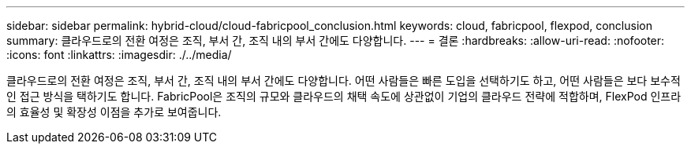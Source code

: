---
sidebar: sidebar 
permalink: hybrid-cloud/cloud-fabricpool_conclusion.html 
keywords: cloud, fabricpool, flexpod, conclusion 
summary: 클라우드로의 전환 여정은 조직, 부서 간, 조직 내의 부서 간에도 다양합니다. 
---
= 결론
:hardbreaks:
:allow-uri-read: 
:nofooter: 
:icons: font
:linkattrs: 
:imagesdir: ./../media/


[role="lead"]
클라우드로의 전환 여정은 조직, 부서 간, 조직 내의 부서 간에도 다양합니다. 어떤 사람들은 빠른 도입을 선택하기도 하고, 어떤 사람들은 보다 보수적인 접근 방식을 택하기도 합니다. FabricPool은 조직의 규모와 클라우드의 채택 속도에 상관없이 기업의 클라우드 전략에 적합하며, FlexPod 인프라의 효율성 및 확장성 이점을 추가로 보여줍니다.

